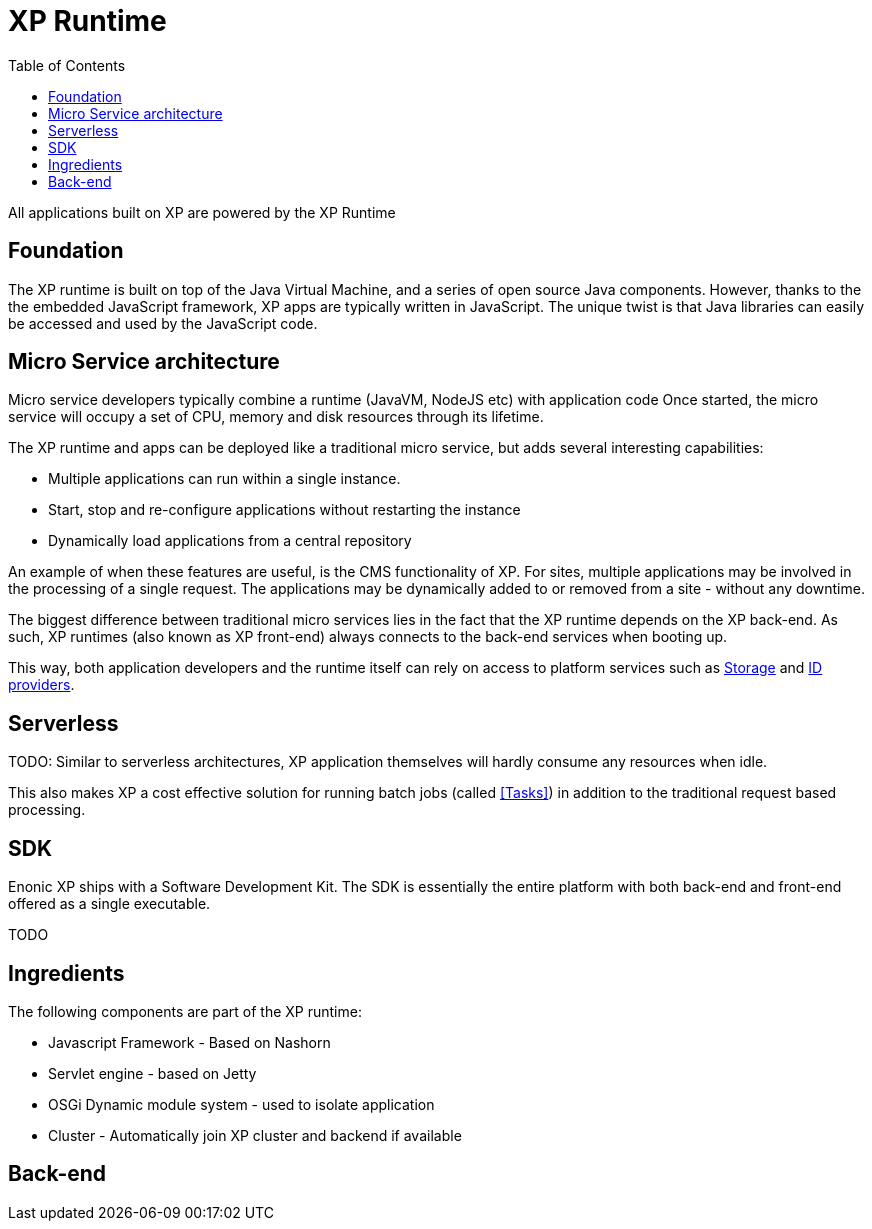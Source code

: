 = XP Runtime
:toc: right
:imagesdir: images

All applications built on XP are powered by the XP Runtime

== Foundation

The XP runtime is built on top of the Java Virtual Machine, and a series of open source Java components.
However, thanks to the the embedded JavaScript framework, XP apps are typically written in JavaScript.
The unique twist is that Java libraries can easily be accessed and used by the JavaScript code.

== Micro Service architecture

Micro service developers typically combine a runtime (JavaVM, NodeJS etc) with application code
Once started, the micro service will occupy a set of CPU, memory and disk resources through its lifetime.

The XP runtime and apps can be deployed like a traditional micro service, but adds several interesting capabilities:

* Multiple applications can run within a single instance.
* Start, stop and re-configure applications without restarting the instance
* Dynamically load applications from a central repository

An example of when these features are useful, is the CMS functionality of XP.
For sites, multiple applications may be involved in the processing of a single request.
The applications may be dynamically added to or removed from a site - without any downtime.

The biggest difference between traditional micro services lies in the fact that the XP runtime depends on the XP back-end.
As such, XP runtimes (also known as XP front-end) always connects to the back-end services when booting up.

This way, both application developers and the runtime itself can rely on access to platform services such as <<../storage/index#, Storage>> and <<../idproviders/index#, ID providers>>.

== Serverless

TODO:
Similar to serverless architectures, XP application themselves will hardly consume any resources when idle.

This also makes XP a cost effective solution for running batch jobs (called <<Tasks>>)
in addition to the traditional request based processing.


== SDK

Enonic XP ships with a Software Development Kit.
The SDK is essentially the entire platform with both back-end and front-end offered as a single executable.

TODO



== Ingredients

The following components are part of the XP runtime:

* Javascript Framework - Based on Nashorn
* Servlet engine - based on Jetty
* OSGi Dynamic module system - used to isolate application
* Cluster - Automatically join XP cluster and backend if available

== Back-end
